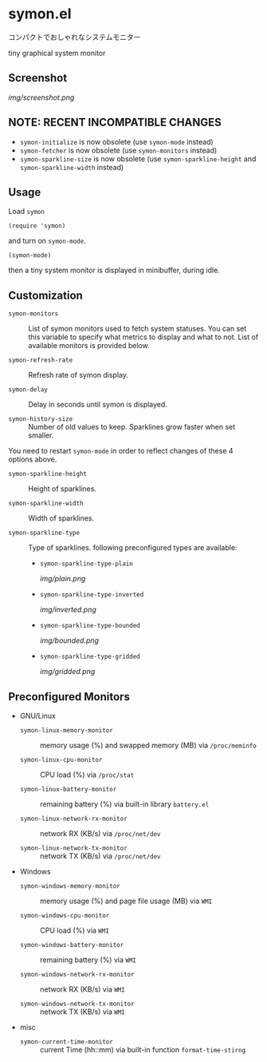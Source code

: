 * symon.el

コンパクトでおしゃれなシステムモニター

tiny graphical system monitor

** Screenshot

[[img/screenshot.png]]

** NOTE: RECENT INCOMPATIBLE CHANGES

- =symon-initialize= is now obsolete (use =symon-mode= instead)
- =symon-fetcher= is now obsolete (use =symon-monitors= instead)
- =symon-sparkline-size= is now obsolete (use =symon-sparkline-height=
  and =symon-sparkline-width= instead)

** Usage

Load =symon=

: (require 'symon)

and turn on =symon-mode=.

: (symon-mode)

then a tiny system monitor is displayed in minibuffer, during idle.

** Customization

- =symon-monitors= :: List of symon monitors used to fetch system
     statuses. You can set this variable to specify what metrics to
     display and what to not. List of available monitors is provided
     below.

- =symon-refresh-rate= :: Refresh rate of symon display.

- =symon-delay= :: Delay in seconds until symon is displayed.

- =symon-history-size= :: Number of old values to keep. Sparklines
     grow faster when set smaller.

You need to restart =symon-mode= in order to reflect changes of these
4 options above.

- =symon-sparkline-height= :: Height of sparklines.

- =symon-sparkline-width= :: Width of sparklines.

- =symon-sparkline-type= :: Type of sparklines. following
     preconfigured types are available:

  - =symon-sparkline-type-plain=

    [[img/plain.png]]

  - =symon-sparkline-type-inverted=

    [[img/inverted.png]]

  - =symon-sparkline-type-bounded=

    [[img/bounded.png]]

  - =symon-sparkline-type-gridded=

    [[img/gridded.png]]

** Preconfigured Monitors

- GNU/Linux

  - =symon-linux-memory-monitor= :: memory usage (%) and swapped
       memory (MB) via =/proc/meminfo=

  - =symon-linux-cpu-monitor= :: CPU load (%) via =/proc/stat=

  - =symon-linux-battery-monitor= :: remaining battery (%) via
       built-in library =battery.el=

  - =symon-linux-network-rx-monitor= :: network RX (KB/s) via
       =/proc/net/dev=

  - =symon-linux-network-tx-monitor= :: network TX (KB/s) via
       =/proc/net/dev=

- Windows

  - =symon-windows-memory-monitor= :: memory usage (%) and page file
       usage (MB) via =WMI=

  - =symon-windows-cpu-monitor= :: CPU load (%) via =WMI=

  - =symon-windows-battery-monitor= :: remaining battery (%) via =WMI=

  - =symon-windows-network-rx-monitor= :: network RX (KB/s) via =WMI=

  - =symon-windows-network-tx-monitor= :: network TX (KB/s) via =WMI=

- misc

  - =symon-current-time-monitor= :: current Time (hh::mm) via built-in
       function =format-time-stirng=
